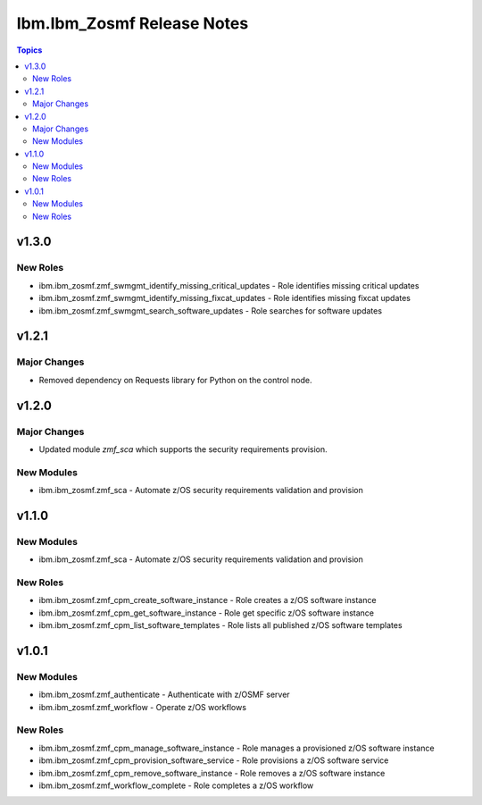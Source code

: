 ===========================
Ibm.Ibm_Zosmf Release Notes
===========================

.. contents:: Topics

v1.3.0
======


New Roles
---------

- ibm.ibm_zosmf.zmf_swmgmt_identify_missing_critical_updates - Role identifies missing critical updates
- ibm.ibm_zosmf.zmf_swmgmt_identify_missing_fixcat_updates - Role identifies missing fixcat updates
- ibm.ibm_zosmf.zmf_swmgmt_search_software_updates - Role searches for software updates

v1.2.1
======

Major Changes
-------------

- Removed dependency on Requests library for Python on the control node.

v1.2.0
======

Major Changes
-------------

- Updated module `zmf_sca` which supports the security requirements provision.

New Modules
-----------

- ibm.ibm_zosmf.zmf_sca - Automate z/OS security requirements validation and provision

v1.1.0
======

New Modules
-----------

- ibm.ibm_zosmf.zmf_sca - Automate z/OS security requirements validation and provision

New Roles
---------

- ibm.ibm_zosmf.zmf_cpm_create_software_instance - Role creates a z/OS software instance
- ibm.ibm_zosmf.zmf_cpm_get_software_instance - Role get specific z/OS software instance
- ibm.ibm_zosmf.zmf_cpm_list_software_templates - Role lists all published z/OS software templates

v1.0.1
======

New Modules
-----------

- ibm.ibm_zosmf.zmf_authenticate - Authenticate with z/OSMF server
- ibm.ibm_zosmf.zmf_workflow - Operate z/OS workflows

New Roles
---------

- ibm.ibm_zosmf.zmf_cpm_manage_software_instance - Role manages a provisioned z/OS software instance
- ibm.ibm_zosmf.zmf_cpm_provision_software_service - Role provisions a z/OS software service
- ibm.ibm_zosmf.zmf_cpm_remove_software_instance - Role removes a z/OS software instance
- ibm.ibm_zosmf.zmf_workflow_complete - Role completes a z/OS workflow
